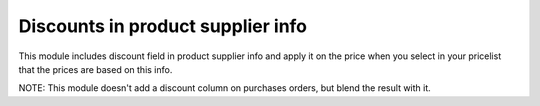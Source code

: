 Discounts in product supplier info
==================================

This module includes discount field in product supplier info and apply it on
the price when you select in your pricelist that the prices are based on this
info.

NOTE: This module doesn't add a discount column on purchases orders, but blend
the result with it.
